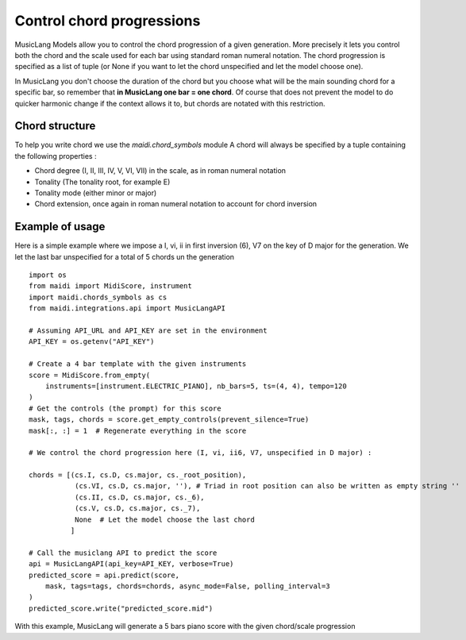.. _chords:


Control chord progressions
==========================


MusicLang Models allow you to control the chord progression of a given generation. More precisely
it lets you control both the chord and the scale used for each bar using standard roman numeral notation.
The chord progression is specified as a list of tuple (or None if you want to let the chord unspecified and let the
model choose one).

In MusicLang you don't choose the duration of the chord but you choose what will be the main sounding chord for a
specific bar, so remember that **in MusicLang one bar = one chord**. Of course that does not prevent the model to do quicker harmonic change
if the context allows it to, but chords are notated with this restriction.


Chord structure
----------------

To help you write chord we use the `maidi.chord_symbols` module
A chord will always be specified by a tuple containing the following properties :

- Chord degree (I, II, III, IV, V, VI, VII) in the scale, as in roman numeral notation
- Tonality (The tonality root, for example E)
- Tonality mode  (either minor or major)
- Chord extension, once again in roman numeral notation to account for chord inversion


Example of usage
-----------------

Here is a simple example where we impose a I, vi, ii in first inversion (6), V7 on the key of D major for the generation.
We let the last bar unspecified for a total of 5 chords un the generation ::

    import os
    from maidi import MidiScore, instrument
    import maidi.chords_symbols as cs
    from maidi.integrations.api import MusicLangAPI

    # Assuming API_URL and API_KEY are set in the environment
    API_KEY = os.getenv("API_KEY")

    # Create a 4 bar template with the given instruments
    score = MidiScore.from_empty(
        instruments=[instrument.ELECTRIC_PIANO], nb_bars=5, ts=(4, 4), tempo=120
    )
    # Get the controls (the prompt) for this score
    mask, tags, chords = score.get_empty_controls(prevent_silence=True)
    mask[:, :] = 1  # Regenerate everything in the score

    # We control the chord progression here (I, vi, ii6, V7, unspecified in D major) :

    chords = [(cs.I, cs.D, cs.major, cs._root_position),
               (cs.VI, cs.D, cs.major, ''), # Triad in root position can also be written as empty string ''
               (cs.II, cs.D, cs.major, cs._6),
               (cs.V, cs.D, cs.major, cs._7),
               None  # Let the model choose the last chord
              ]

    # Call the musiclang API to predict the score
    api = MusicLangAPI(api_key=API_KEY, verbose=True)
    predicted_score = api.predict(score,
        mask, tags=tags, chords=chords, async_mode=False, polling_interval=3
    )
    predicted_score.write("predicted_score.mid")




With this example, MusicLang will generate a 5 bars piano score with the given chord/scale progression